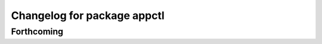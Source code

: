 ^^^^^^^^^^^^^^^^^^^^^^^^^^^^
Changelog for package appctl
^^^^^^^^^^^^^^^^^^^^^^^^^^^^

Forthcoming
-----------
